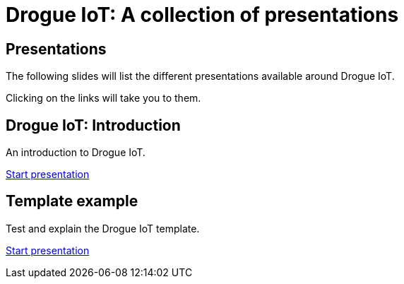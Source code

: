 = Drogue IoT: A collection of presentations
:icons: font
:imagesdir: images
:source-highlighter: highlightjs
:revealjsdir: revealjs
:revealjs_center: false
:revealjs_history: true
:revealjs_customtheme: themes/drogue.css
:highlightjs-languages: rust, yaml, json
:highlightjsdir: highlightjs

== Presentations

The following slides will list the different presentations available around Drogue IoT.

Clicking on the links will take you to them.

== Drogue IoT: Introduction

An introduction to Drogue IoT.

[.text-right]
link:introduction/[Start presentation,role=external,window=_blank]

== Template example

Test and explain the Drogue IoT template.

[.text-right]
link:template-test/[Start presentation,role=external,window=_blank]
